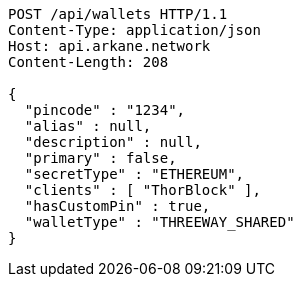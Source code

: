 [source,http,options="nowrap"]
----
POST /api/wallets HTTP/1.1
Content-Type: application/json
Host: api.arkane.network
Content-Length: 208

{
  "pincode" : "1234",
  "alias" : null,
  "description" : null,
  "primary" : false,
  "secretType" : "ETHEREUM",
  "clients" : [ "ThorBlock" ],
  "hasCustomPin" : true,
  "walletType" : "THREEWAY_SHARED"
}
----